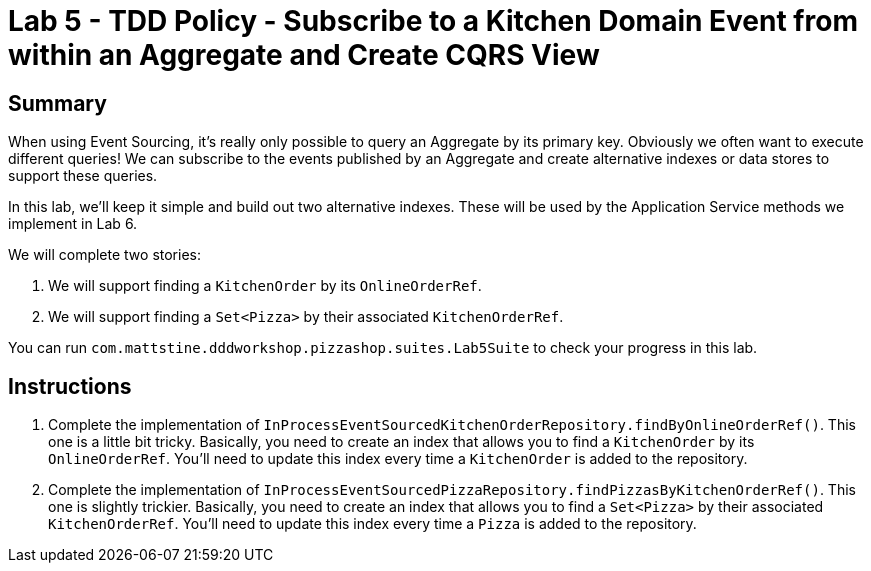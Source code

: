 = Lab 5 - TDD Policy - Subscribe to a Kitchen Domain Event from within an Aggregate and Create CQRS View

== Summary

When using Event Sourcing, it's really only possible to query an Aggregate by its primary key. Obviously we often want to execute different queries! We can subscribe to the events published by an Aggregate and create alternative indexes or data stores to support these queries.

In this lab, we'll keep it simple and build out two alternative indexes. These will be used by the Application Service methods we implement in Lab 6.

We will complete two stories:

. We will support finding a `KitchenOrder` by its `OnlineOrderRef`.
. We will support finding a `Set<Pizza>` by their associated `KitchenOrderRef`.

You can run `com.mattstine.dddworkshop.pizzashop.suites.Lab5Suite` to check your progress in this lab.

== Instructions

. Complete the implementation of `InProcessEventSourcedKitchenOrderRepository.findByOnlineOrderRef()`. This one is a little bit tricky. Basically, you need to create an index that allows you to find a `KitchenOrder` by its `OnlineOrderRef`. You'll need to update this index every time a `KitchenOrder` is added to the repository.

. Complete the implementation of `InProcessEventSourcedPizzaRepository.findPizzasByKitchenOrderRef()`. This one is slightly trickier. Basically, you need to create an index that allows you to find a `Set<Pizza>` by their associated `KitchenOrderRef`. You'll need to update this index every time a `Pizza` is added to the repository.
